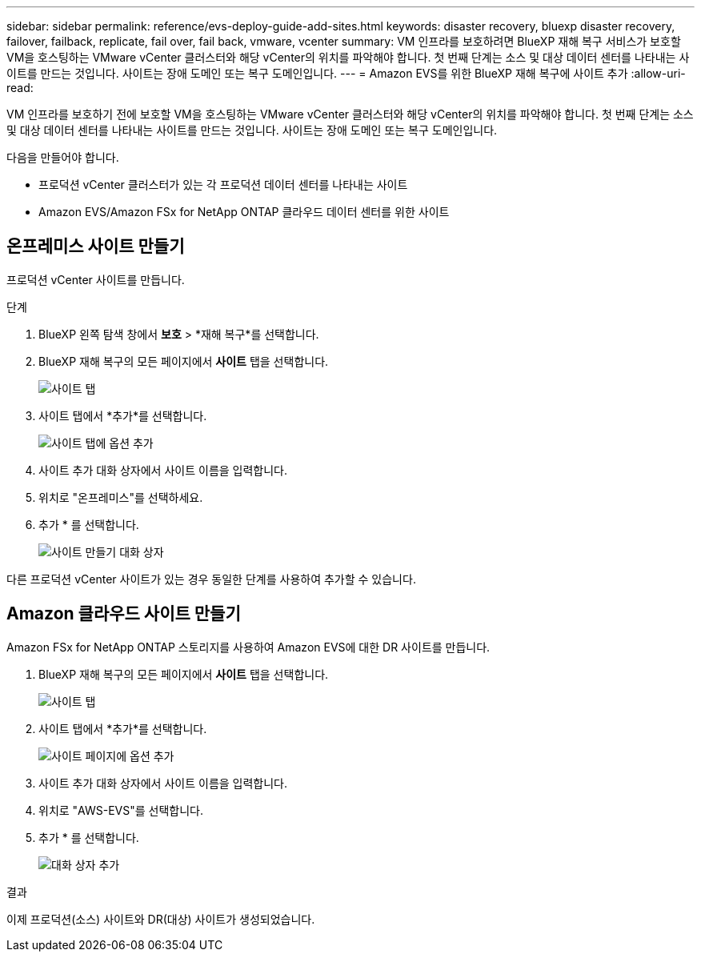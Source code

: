 ---
sidebar: sidebar 
permalink: reference/evs-deploy-guide-add-sites.html 
keywords: disaster recovery, bluexp disaster recovery, failover, failback, replicate, fail over, fail back, vmware, vcenter 
summary: VM 인프라를 보호하려면 BlueXP 재해 복구 서비스가 보호할 VM을 호스팅하는 VMware vCenter 클러스터와 해당 vCenter의 위치를 파악해야 합니다. 첫 번째 단계는 소스 및 대상 데이터 센터를 나타내는 사이트를 만드는 것입니다. 사이트는 장애 도메인 또는 복구 도메인입니다. 
---
= Amazon EVS를 위한 BlueXP 재해 복구에 사이트 추가
:allow-uri-read: 


[role="lead"]
VM 인프라를 보호하기 전에 보호할 VM을 호스팅하는 VMware vCenter 클러스터와 해당 vCenter의 위치를 파악해야 합니다. 첫 번째 단계는 소스 및 대상 데이터 센터를 나타내는 사이트를 만드는 것입니다. 사이트는 장애 도메인 또는 복구 도메인입니다.

다음을 만들어야 합니다.

* 프로덕션 vCenter 클러스터가 있는 각 프로덕션 데이터 센터를 나타내는 사이트
* Amazon EVS/Amazon FSx for NetApp ONTAP 클라우드 데이터 센터를 위한 사이트




== 온프레미스 사이트 만들기

프로덕션 vCenter 사이트를 만듭니다.

.단계
. BlueXP 왼쪽 탐색 창에서 *보호* > *재해 복구*를 선택합니다.
. BlueXP 재해 복구의 모든 페이지에서 *사이트* 탭을 선택합니다.
+
image:evs-create-site-op-1.png["사이트 탭"]

. 사이트 탭에서 *추가*를 선택합니다.
+
image:evs-create-site-op-2.png["사이트 탭에 옵션 추가"]

. 사이트 추가 대화 상자에서 사이트 이름을 입력합니다.
. 위치로 "온프레미스"를 선택하세요.
. 추가 * 를 선택합니다.
+
image:evs-create-site-op-3-5.png["사이트 만들기 대화 상자"]



다른 프로덕션 vCenter 사이트가 있는 경우 동일한 단계를 사용하여 추가할 수 있습니다.



== Amazon 클라우드 사이트 만들기

Amazon FSx for NetApp ONTAP 스토리지를 사용하여 Amazon EVS에 대한 DR 사이트를 만듭니다.

. BlueXP 재해 복구의 모든 페이지에서 *사이트* 탭을 선택합니다.
+
image:evs-create-site-op-1.png["사이트 탭"]

. 사이트 탭에서 *추가*를 선택합니다.
+
image:evs-create-site-aws-2.png["사이트 페이지에 옵션 추가"]

. 사이트 추가 대화 상자에서 사이트 이름을 입력합니다.
. 위치로 "AWS-EVS"를 선택합니다.
. 추가 * 를 선택합니다.
+
image:evs-create-site-aws-3-5.png["대화 상자 추가"]



.결과
이제 프로덕션(소스) 사이트와 DR(대상) 사이트가 생성되었습니다.

